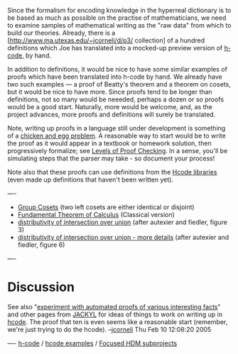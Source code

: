 #+STARTUP: showeverything logdone
#+options: num:nil

Since the formalism for encoding knowledge in the hyperreal dictionary is to be
based as much as possible on the practise of mathematicians, we need to examine
samples of mathematical writing as the "raw data" from which to build our
theories.  Already, there is a 
[http://www.ma.utexas.edu/~jcorneli/d/p3/ collection]
of a hundred definitions which Joe has translated into a mocked-up
preview version of [[file:h-code.org][h-code]], by hand.

In addition to definitions, it would be nice to have some similar examples of
proofs which have been translated into h-code by hand.  We already have two such
examples --- a proof of Beatty's theorem and a theorem on cosets, but it would
be nice to have more.  Since proofs tend to be longer than definitions, not so
many would be neeeded, perhaps a dozen or so proofs would be a good start.
Naturally, more would be welcome, and, as the project advances, more proofs and
definitions will surely be translated.

Note, writing up proofs in a language still under development is something of a
[[file:chicken and egg problem.org][chicken and egg problem]].  A reasonable way to start would be to write the
proof as it would appear in a textbook or homework solution, then progressively
formalize; see [[file:Levels of Proof Checking.org][Levels of Proof Checking]].  In a sense, you'll be simulating
steps that the parser may take - so document your process!

Note also that these proofs can use definitions from the [[file:Hcode libraries.org][Hcode libraries]]
(even made up definitions that haven't been written yet).

----

 * [[file:Group Cosets.org][Group Cosets]] (two left cosets are either identical or disjoint)
 * [[file:Fundamental Theorem of Calculus.org][Fundamental Theorem of Calculus]] (Classical version)
 * [[file:distributivity of intersection over union.org][distributivity of intersection over union]] (after autexier and fiedler, figure 3)
 * [[file:distributivity of intersection over union - more details.org][distributivity of intersection over union - more details]] (after autexier and fiedler, figure 6)

----

* Discussion

See also "[[file:experiment with automated proofs of various interesting facts.org][experiment with automated proofs of various interesting facts]]" and
other pages from [[file:JACKYL.org][JACKYL]] for ideas of things to work on writing up in
[[file:hcode.org][hcode]].  The proof that ten is even seems like a reasonable start (remember,
we're just trying to do the hcode). --[[file:jcorneli.org][jcorneli]] Thu Feb 10 12:08:20 2005

----
[[file:h-code.org][h-code]] / [[file:hcode examples.org][hcode examples]] / [[file:Focused HDM subprojects.org][Focused HDM subprojects]]
